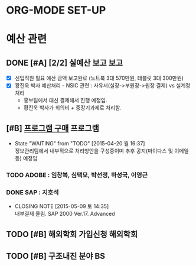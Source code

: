 * ORG-MODE SET-UP
#+STARTUP: showall indent hideblocks
#+FILETAGS: 
#+DRAWERS: HIDDEN STATE
#+COLUMNS: %38ITEM(Details) %TAGS(Context) %7TODO(To Do) %5Effort(Time){:} %6CLOCKSUM{Total}
#+PROPERTY: Effort_ALL 0 0:10 0:20 0:30 1:00 2:00 3:00 4:00 8:00


* 예산 관련                                               
:PROPERTIES:
:CATEGORY: DEPT BUDGET
:END:

** DONE [#A] [2/2] 실예산 보고                                          :보고:
   CLOSED: [2015-04-20 월 10:18] DEADLINE: <2015-04-20 월>
   - [X] 신입직원 필요 예산 금액 보고완료 (노트북 3대 570만원, 테블릿 3대 300만원)
   - [X] 황진욱 박사 예산처리 - NSIC 관련 : 사유서(실장->부원장->원장 결제) vs 실계정처리
     + 홍보팀에서 대신 결제해서 진행 예정임.
     + 황진욱 박사가 회의비 + 중장기과제로 처리함.

** [#B] [[E:\WorkShop\2015\150417) 프로그램 구매(SAP 및 ADOBE)][프로그램 구매]]                                          :프로그램:
   DEADLINE: <2015-05-11 월>
   - State "WAITING"    from "TODO"       [2015-04-20 월 16:37] \\
     정보관리팀에서 내부적으로 처리방안을 구성중이며 추후 공지(마이다스 및 이메일 등) 예정임
*** TODO ADOBE : 임창복, 심택모, 박선정, 하성국, 이영근

*** DONE SAP : 지호석
CLOSED: [2015-05-09 토 14:35]
- CLOSING NOTE [2015-05-09 토 14:35] \\
  내부결제 올림. SAP 2000 Ver.17. Advanced


** TODO [#B] 해외학회 가입신청                                        :해외학회:
SCHEDULED: <2015-05-31 일>

** TODO [#B] 구조내진 분야 BS
   SCHEDULED: <2015-05-04 월>


